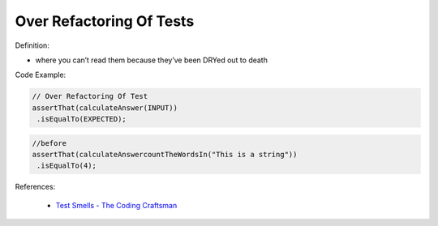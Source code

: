 Over Refactoring Of Tests
^^^^^
Definition:

* where you can’t read them because they’ve been DRYed out to death


Code Example:

.. code-block:: javascript

  // Over Refactoring Of Test
  assertThat(calculateAnswer(INPUT))
   .isEqualTo(EXPECTED);

.. code-block:: javascript

  //before
  assertThat(calculateAnswercountTheWordsIn("This is a string"))
   .isEqualTo(4);

References:

 * `Test Smells - The Coding Craftsman <https://codingcraftsman.wordpress.com/2018/09/27/test-smells/>`_

